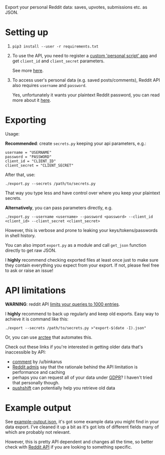 Export your personal Reddit data: saves, upvotes, submissions etc. as JSON.

* Setting up
1. =pip3 install --user -r requirements.txt=
2. To use the API, you need to register a [[https://www.reddit.com/prefs/apps][custom 'personal script' app]] and get =client_id= and =client_secret= parameters.
 
   See more [[https://praw.readthedocs.io/en/latest/getting_started/authentication.html][here]].
3. To access user's personal data (e.g. saved posts/comments), Reddit API also requires =username= and =password=.

   Yes, unfortunately it wants your plaintext Reddit password, you can read more about it [[https://praw.readthedocs.io/en/latest/getting_started/quick_start.html#authorized-reddit-instances][here]].
   

* Exporting

#+begin_src python :results drawer :exports results 
import export; return export.make_parser().epilog
#+end_src

#+RESULTS:
:results:

Usage:

*Recommended*: create =secrets.py= keeping your api parameters, e.g.:


: username = "USERNAME"
: password = "PASSWORD"
: client_id = "CLIENT_ID"
: client_secret = "CLIENT_SECRET"


After that, use:

: ./export.py --secrets /path/to/secrets.py

That way you type less and have control over where you keep your plaintext secrets.

*Alternatively*, you can pass parameters directly, e.g.

: ./export.py --username <username> --password <password> --client_id <client_id> --client_secret <client_secret>

However, this is verbose and prone to leaking your keys/tokens/passwords in shell history.

    
You can also import ~export.py~ as a module and call ~get_json~ function directly to get raw JSON.
        

I *highly* recommend checking exported files at least once just to make sure they contain everything you expect from your export. If not, please feel free to ask or raise an issue!
    
:end:

* API limitations

*WARNING*: reddit API [[https://www.reddit.com/r/redditdev/comments/61z088/sample_more_than_1000_submissions_within_subreddit][limits your queries to 1000 entries]].

I *highly* recommend to back up regularly and keep old exports. Easy way to achieve it is command like this: 

: ./export --secrets /path/to/secrets.py >"export-$(date -I).json"

Or, you can use [[https://github.com/karlicoss/arctee][arctee]] that automates this.

# TODO link to exports post?
# TODO link how DAL part can merge them together

Check out these links if you're interested in getting older data that's inaccessible by API:

- [[https://www.reddit.com/r/DataHoarder/comments/d0hjs7/reddit_takeout_export_your_account_data_as_json/ezbbcxe][comment]] by /u/binkarus
- [[https://www.reddit.com/r/ideasfortheadmins/wiki/faq#wiki_can_we_have_a_way_to_download_our_entire_history_even_though_reddit_cuts_off_at_a_certain_point.3F][Reddit admis]] say that the rationale behind the API limitation is performance and caching
- perhaps you can request all of your data under [[https://www.reddit.com/r/DataHoarder/comments/d0hjs7/reddit_takeout_export_your_account_data_as_json/eza0nsx][GDPR]]? I haven't tried that personally though.
- [[https://pushshift.io][pushshift]] can potentially help you retrieve old data

  
* Example output
See [[file:example-output.json][example-output.json]], it's got some example data you might find in your data export. I've cleaned it up a bit as it's got lots of different fields many of which are probably not relevant.

However, this is pretty API dependent and changes all the time, so better check with [[https://www.reddit.com/dev/api][Reddit API]] if you are looking to something specific.
